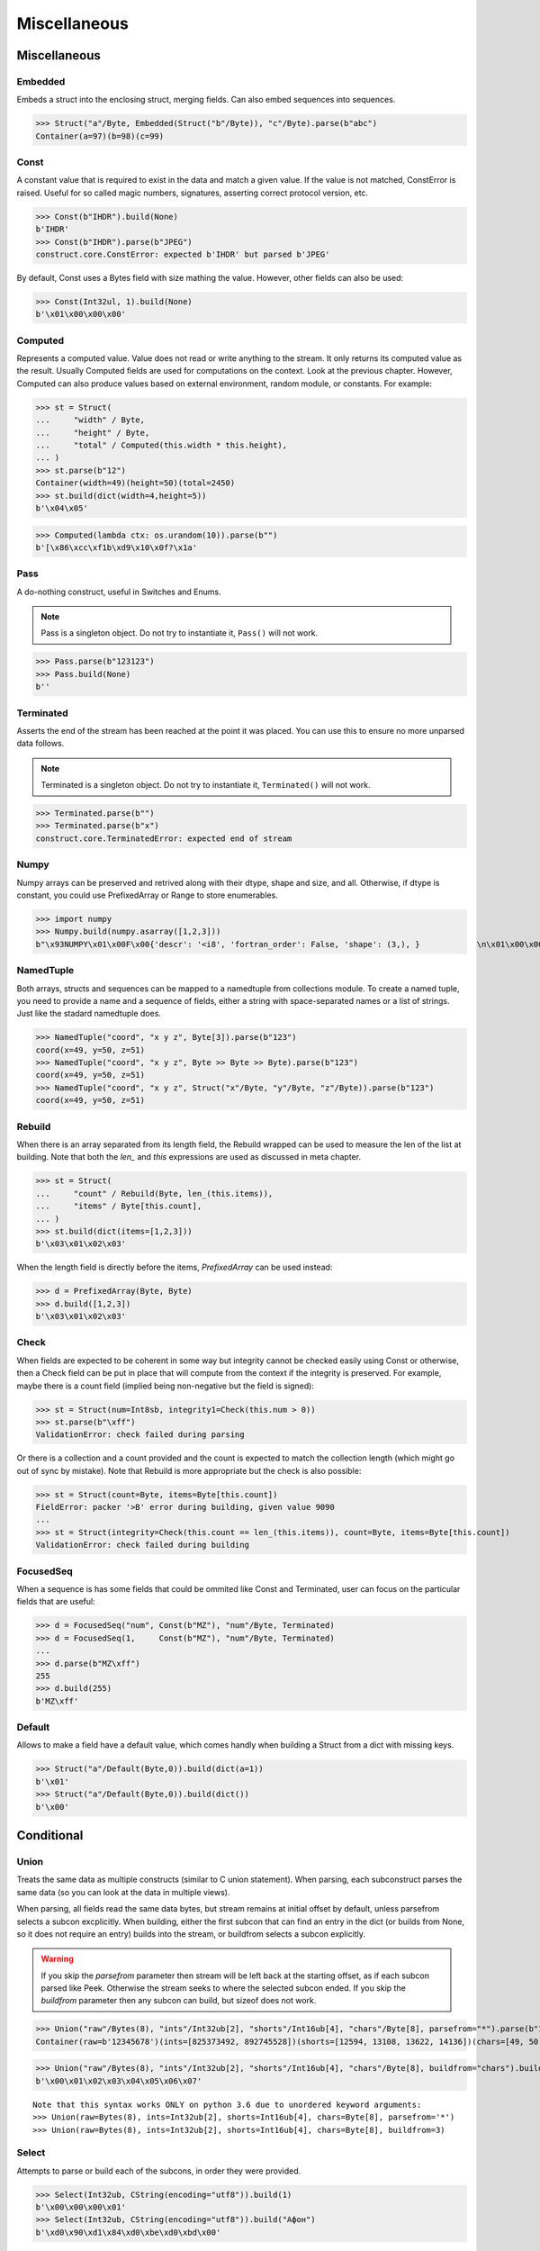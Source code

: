 =============
Miscellaneous
=============

Miscellaneous
=============

Embedded
--------

Embeds a struct into the enclosing struct, merging fields. Can also embed sequences into sequences.

>>> Struct("a"/Byte, Embedded(Struct("b"/Byte)), "c"/Byte).parse(b"abc")
Container(a=97)(b=98)(c=99)



Const
-----

A constant value that is required to exist in the data and match a given value. If the value is not matched, ConstError is raised. Useful for so called magic numbers, signatures, asserting correct protocol version, etc.

>>> Const(b"IHDR").build(None)
b'IHDR'
>>> Const(b"IHDR").parse(b"JPEG")
construct.core.ConstError: expected b'IHDR' but parsed b'JPEG'

By default, Const uses a Bytes field with size mathing the value. However, other fields can also be used:

>>> Const(Int32ul, 1).build(None)
b'\x01\x00\x00\x00'


Computed
--------

Represents a computed value. Value does not read or write anything to the stream. It only returns its computed value as the result. Usually Computed fields are used for computations on the context. Look at the previous chapter. However, Computed can also produce values based on external environment, random module, or constants. For example:

>>> st = Struct(
...     "width" / Byte,
...     "height" / Byte,
...     "total" / Computed(this.width * this.height),
... )
>>> st.parse(b"12")
Container(width=49)(height=50)(total=2450)
>>> st.build(dict(width=4,height=5))
b'\x04\x05'

>>> Computed(lambda ctx: os.urandom(10)).parse(b"")
b'[\x86\xcc\xf1b\xd9\x10\x0f?\x1a'


Pass
----

A do-nothing construct, useful in Switches and Enums.

.. note:: Pass is a singleton object. Do not try to instantiate it, ``Pass()`` will not work.

>>> Pass.parse(b"123123")
>>> Pass.build(None)
b''


Terminated
----------

Asserts the end of the stream has been reached at the point it was placed. You can use this to ensure no more unparsed data follows.

.. note:: Terminated is a singleton object. Do not try to instantiate it, ``Terminated()`` will not work.

>>> Terminated.parse(b"")
>>> Terminated.parse(b"x")
construct.core.TerminatedError: expected end of stream


Numpy
-----

Numpy arrays can be preserved and retrived along with their dtype, shape and size, and all. Otherwise, if dtype is constant, you could use PrefixedArray or Range to store enumerables.

>>> import numpy
>>> Numpy.build(numpy.asarray([1,2,3]))
b"\x93NUMPY\x01\x00F\x00{'descr': '<i8', 'fortran_order': False, 'shape': (3,), }            \n\x01\x00\x00\x00\x00\x00\x00\x00\x02\x00\x00\x00\x00\x00\x00\x00\x03\x00\x00\x00\x00\x00\x00\x00"


NamedTuple
----------

Both arrays, structs and sequences can be mapped to a namedtuple from collections module. To create a named tuple, you need to provide a name and a sequence of fields, either a string with space-separated names or a list of strings. Just like the stadard namedtuple does.

>>> NamedTuple("coord", "x y z", Byte[3]).parse(b"123")
coord(x=49, y=50, z=51)
>>> NamedTuple("coord", "x y z", Byte >> Byte >> Byte).parse(b"123")
coord(x=49, y=50, z=51)
>>> NamedTuple("coord", "x y z", Struct("x"/Byte, "y"/Byte, "z"/Byte)).parse(b"123")
coord(x=49, y=50, z=51)


Rebuild
-------

When there is an array separated from its length field, the Rebuild wrapped can be used to measure the len of the list at building. Note that both the `len_` and `this` expressions are used as discussed in meta chapter.

>>> st = Struct(
...     "count" / Rebuild(Byte, len_(this.items)),
...     "items" / Byte[this.count],
... )
>>> st.build(dict(items=[1,2,3]))
b'\x03\x01\x02\x03'

When the length field is directly before the items, `PrefixedArray` can be used instead:

>>> d = PrefixedArray(Byte, Byte)
>>> d.build([1,2,3])
b'\x03\x01\x02\x03'


Check
-----

When fields are expected to be coherent in some way but integrity cannot be checked easily using Const or otherwise, then a Check field can be put in place that will compute from the context if the integrity is preserved. For example, maybe there is a count field (implied being non-negative but the field is signed):

>>> st = Struct(num=Int8sb, integrity1=Check(this.num > 0))
>>> st.parse(b"\xff")
ValidationError: check failed during parsing

Or there is a collection and a count provided and the count is expected to match the collection length (which might go out of sync by mistake). Note that Rebuild is more appropriate but the check is also possible:

>>> st = Struct(count=Byte, items=Byte[this.count])
FieldError: packer '>B' error during building, given value 9090
...
>>> st = Struct(integrity=Check(this.count == len_(this.items)), count=Byte, items=Byte[this.count])
ValidationError: check failed during building


FocusedSeq
----------

When a sequence is has some fields that could be ommited like Const and Terminated, user can focus on the particular fields that are useful:

>>> d = FocusedSeq("num", Const(b"MZ"), "num"/Byte, Terminated)
>>> d = FocusedSeq(1,     Const(b"MZ"), "num"/Byte, Terminated)
...
>>> d.parse(b"MZ\xff")
255
>>> d.build(255)
b'MZ\xff'


Default
-------

Allows to make a field have a default value, which comes handly when building a Struct from a dict with missing keys.

>>> Struct("a"/Default(Byte,0)).build(dict(a=1))
b'\x01'
>>> Struct("a"/Default(Byte,0)).build(dict())
b'\x00'



Conditional
===========

Union
-----

Treats the same data as multiple constructs (similar to C union statement). When parsing, each subconstruct parses the same data (so you can look at the data in multiple views).

When parsing, all fields read the same data bytes, but stream remains at initial offset by default, unless parsefrom selects a subcon excplicitly. When building, either the first subcon that can find an entry in the dict (or builds from None, so it does not require an entry) builds into the stream, or buildfrom selects a subcon explicitly.

.. warning:: If you skip the `parsefrom` parameter then stream will be left back at the starting offset, as if each subcon parsed like Peek. Otherwise the stream seeks to where the selected subcon ended. If you skip the `buildfrom` parameter then any subcon can build, but sizeof does not work.

>>> Union("raw"/Bytes(8), "ints"/Int32ub[2], "shorts"/Int16ub[4], "chars"/Byte[8], parsefrom="*").parse(b"12345678")
Container(raw=b'12345678')(ints=[825373492, 892745528])(shorts=[12594, 13108, 13622, 14136])(chars=[49, 50, 51, 52, 53, 54, 55, 56])

>>> Union("raw"/Bytes(8), "ints"/Int32ub[2], "shorts"/Int16ub[4], "chars"/Byte[8], buildfrom="chars").build(dict(chars=range(8)))
b'\x00\x01\x02\x03\x04\x05\x06\x07'

::

    Note that this syntax works ONLY on python 3.6 due to unordered keyword arguments:
    >>> Union(raw=Bytes(8), ints=Int32ub[2], shorts=Int16ub[4], chars=Byte[8], parsefrom='*')
    >>> Union(raw=Bytes(8), ints=Int32ub[2], shorts=Int16ub[4], chars=Byte[8], buildfrom=3)

Select
------

Attempts to parse or build each of the subcons, in order they were provided.

>>> Select(Int32ub, CString(encoding="utf8")).build(1)
b'\x00\x00\x00\x01'
>>> Select(Int32ub, CString(encoding="utf8")).build("Афон")
b'\xd0\x90\xd1\x84\xd0\xbe\xd0\xbd\x00'

::

    Note that this syntax works ONLY on python 3.6 due to unordered keyword arguments:
    >>> Select(num=Int32ub, text=CString(encoding="utf8"))

Optional
--------

Attempts to parse or build the subconstruct. If it fails during parsing, returns a None. If it fails during building, it puts nothing into the stream.

>>> Optional(Int64ul).parse(b"1234")
>>> Optional(Int64ul).parse(b"12345678")
4050765991979987505

>>> Optional(Int64ul).build(1)
b'\x01\x00\x00\x00\x00\x00\x00\x00'
>>> Optional(Int64ul).build("1")
b''


If
--

Parses or builds the subconstruct only if a certain condition is met. Otherwise, returns a None and puts nothing.

>>> If(this.x > 0, Byte).build(255, dict(x=1))
b'\xff'
>>> If(this.x > 0, Byte).build(255, dict(x=0))
b''


IfThenElse
----------

Branches the construction path based on a given condition. If the condition is met, the ``thensubcon`` is used, otherwise the ``elsesubcon`` is used.

>>> IfThenElse(this.x > 0, VarInt, Byte).build(255, dict(x=1))
b'\xff\x01'
>>> IfThenElse(this.x > 0, VarInt, Byte).build(255, dict(x=0))
b'\xff'

Switch
------

Branches the construction based on a return value from a function. This is a more general version of IfThenElse.

.. warning:: You can use Embedded(Switch(...)) but not Switch(Embedded(...)). Sames applies to If and IfThenElse macros.

>>> Switch(this.n, { 1:Byte, 2:Int32ub }).build(5, dict(n=1))
b'\x05'
>>> Switch(this.n, { 1:Byte, 2:Int32ub }).build(5, dict(n=2))
b'\x00\x00\x00\x05'


StopIf
------

Checks for a condition, and stops a Struct Sequence Range from parsing or building.

.. warning:: May break sizeof methods. Unsure.

::

    Struct('x'/Byte, StopIf(this.x == 0), 'y'/Byte)

    Sequence('x'/Byte, StopIf(this.x == 0), 'y'/Byte)

    GreedyRange(FocusedSeq(0, 'x'/Byte, StopIf(this.x == 0)))



Alignment and Padding
=====================

Padding
-------

Adds and removes bytes without returning the to the user. Analog to Padded but does not wrap around another construct.

>>> Padding(4).build(None)
b'\x00\x00\x00\x00'
>>> Padding(4, strict=True).parse(b"****")
construct.core.PaddingError: expected b'\x00\x00\x00\x00', found b'****'

Padded
------

Appends additional null bytes to achieve a fixed length.

>>> Padded(4, Byte).build(255)
b'\xff\x00\x00\x00'

Aligned
-------

Aligns the subconstruct to a given modulus boundary.

>>> Aligned(4, Int16ub).build(1)
b'\x00\x01\x00\x00'

AlignedStruct
-------------

Automatically aligns all the fields of the Struct to the modulus boundary. It does NOT align entire Struct.

>>> AlignedStruct(4, "a"/Int8ub, "b"/Int16ub).build(dict(a=1,b=5))
b'\x01\x00\x00\x00\x00\x05\x00\x00'
